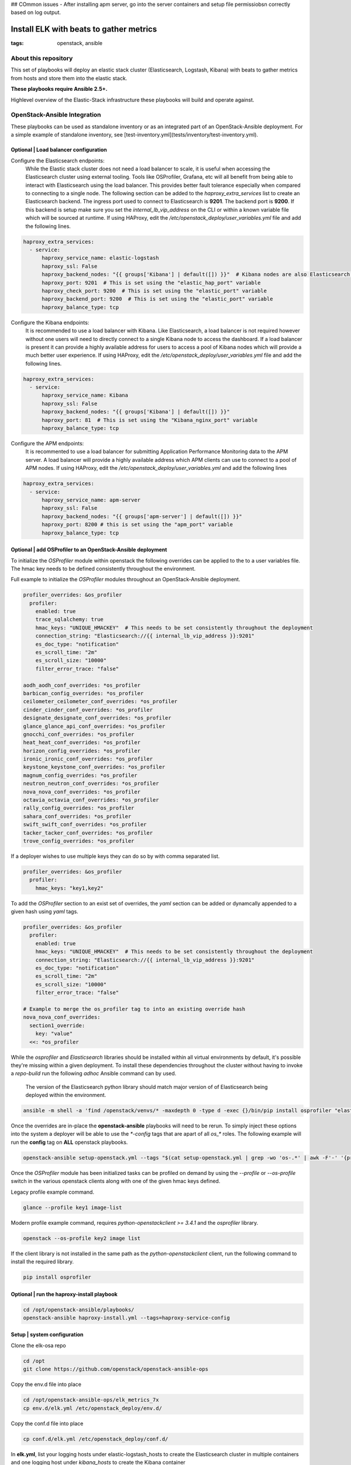 ## COmmon issues
- After installing apm server, go into the server containers and setup file permissiobsn correctly based on log output. 



Install ELK with beats to gather metrics
########################################
:tags: openstack, ansible

..
About this repository
---------------------

This set of playbooks will deploy an elastic stack cluster (Elasticsearch,
Logstash, Kibana) with beats to gather metrics from hosts and store them into
the elastic stack.

**These playbooks require Ansible 2.5+.**

Highlevel overview of the Elastic-Stack infrastructure these playbooks will
build and operate against.

.. image:: assets/Elastic-Stack-Diagram.svg
    :scale: 50 %
    :alt: Elasticsearch Architecture Diagram
    :align: center

OpenStack-Ansible Integration
-----------------------------

These playbooks can be used as standalone inventory or as an integrated part of
an OpenStack-Ansible deployment. For a simple example of standalone inventory,
see [test-inventory.yml](tests/inventory/test-inventory.yml).


Optional | Load balancer configuration
^^^^^^^^^^^^^^^^^^^^^^^^^^^^^^^^^^^^^^

Configure the Elasticsearch endpoints:
  While the Elastic stack cluster does not need a load balancer to scale, it is
  useful when accessing the Elasticsearch cluster using external tooling. Tools
  like OSProfiler, Grafana, etc will all benefit from being able to interact
  with Elasticsearch using the load balancer. This provides better fault
  tolerance especially when compared to connecting to a single node.
  The following section can be added to the `haproxy_extra_services` list to
  create an Elasticsearch backend. The ingress port used to connect to
  Elasticsearch is **9201**. The backend port is **9200**. If this backend is
  setup make sure you set the `internal_lb_vip_address` on the CLI or within a
  known variable file which will be sourced at runtime. If using HAProxy, edit
  the `/etc/openstack_deploy/user_variables.yml` file and add the following
  lines.

.. code-block:: yaml

    haproxy_extra_services:
      - service:
          haproxy_service_name: elastic-logstash
          haproxy_ssl: False
          haproxy_backend_nodes: "{{ groups['Kibana'] | default([]) }}"  # Kibana nodes are also Elasticsearch coordination nodes
          haproxy_port: 9201  # This is set using the "elastic_hap_port" variable
          haproxy_check_port: 9200  # This is set using the "elastic_port" variable
          haproxy_backend_port: 9200  # This is set using the "elastic_port" variable
          haproxy_balance_type: tcp


Configure the Kibana endpoints:
  It is recommended to use a load balancer with Kibana. Like Elasticsearch, a
  load balancer is not required however without one users will need to directly
  connect to a single Kibana node to access the dashboard. If a load balancer is
  present it can provide a highly available address for users to access a pool
  of Kibana nodes which will provide a much better user experience. If using
  HAProxy, edit the `/etc/openstack_deploy/user_variables.yml` file and add the
  following lines.

.. code-block:: yaml

    haproxy_extra_services:
      - service:
          haproxy_service_name: Kibana
          haproxy_ssl: False
          haproxy_backend_nodes: "{{ groups['Kibana'] | default([]) }}"
          haproxy_port: 81  # This is set using the "Kibana_nginx_port" variable
          haproxy_balance_type: tcp

Configure the APM endpoints:
  It is recommented to use a load balancer for submitting Application
  Performance Monitoring data to the APM server. A load balancer will provide
  a highly available address which APM clients can use to connect to a pool of
  APM nodes. If using HAProxy, edit the `/etc/openstack_deploy/user_variables.yml`
  and add the following lines

.. code-block:: yaml

    haproxy_extra_services:
      - service:
          haproxy_service_name: apm-server
          haproxy_ssl: False
          haproxy_backend_nodes: "{{ groups['apm-server'] | default([]) }}"
          haproxy_port: 8200 # this is set using the "apm_port" variable
          haproxy_balance_type: tcp

Optional | add OSProfiler to an OpenStack-Ansible deployment
^^^^^^^^^^^^^^^^^^^^^^^^^^^^^^^^^^^^^^^^^^^^^^^^^^^^^^^^^^^^

To initialize the `OSProfiler` module within openstack the following overrides
can be applied to the to a user variables file. The hmac key needs to be defined
consistently throughout the environment.

Full example to initialize the `OSProfiler` modules throughout an
OpenStack-Ansible deployment.

.. code-block:: yaml

    profiler_overrides: &os_profiler
      profiler:
        enabled: true
        trace_sqlalchemy: true
        hmac_keys: "UNIQUE_HMACKEY"  # This needs to be set consistently throughout the deployment
        connection_string: "Elasticsearch://{{ internal_lb_vip_address }}:9201"
        es_doc_type: "notification"
        es_scroll_time: "2m"
        es_scroll_size: "10000"
        filter_error_trace: "false"

    aodh_aodh_conf_overrides: *os_profiler
    barbican_config_overrides: *os_profiler
    ceilometer_ceilometer_conf_overrides: *os_profiler
    cinder_cinder_conf_overrides: *os_profiler
    designate_designate_conf_overrides: *os_profiler
    glance_glance_api_conf_overrides: *os_profiler
    gnocchi_conf_overrides: *os_profiler
    heat_heat_conf_overrides: *os_profiler
    horizon_config_overrides: *os_profiler
    ironic_ironic_conf_overrides: *os_profiler
    keystone_keystone_conf_overrides: *os_profiler
    magnum_config_overrides: *os_profiler
    neutron_neutron_conf_overrides: *os_profiler
    nova_nova_conf_overrides: *os_profiler
    octavia_octavia_conf_overrides: *os_profiler
    rally_config_overrides: *os_profiler
    sahara_conf_overrides: *os_profiler
    swift_swift_conf_overrides: *os_profiler
    tacker_tacker_conf_overrides: *os_profiler
    trove_config_overrides: *os_profiler


If a deployer wishes to use multiple keys they can do so by with comma separated
list.

.. code-block:: yaml

    profiler_overrides: &os_profiler
      profiler:
        hmac_keys: "key1,key2"


To add the `OSProfiler` section to an exist set of overrides, the `yaml` section
can be added or dynamcally appended to a given hash using `yaml` tags.

.. code-block:: yaml

    profiler_overrides: &os_profiler
      profiler:
        enabled: true
        hmac_keys: "UNIQUE_HMACKEY"  # This needs to be set consistently throughout the deployment
        connection_string: "Elasticsearch://{{ internal_lb_vip_address }}:9201"
        es_doc_type: "notification"
        es_scroll_time: "2m"
        es_scroll_size: "10000"
        filter_error_trace: "false"

    # Example to merge the os_profiler tag to into an existing override hash
    nova_nova_conf_overrides:
      section1_override:
        key: "value"
      <<: *os_profiler


While the `osprofiler` and `Elasticsearch` libraries should be installed
within all virtual environments by default, it's possible they're missing
within a given deployment. To install these dependencies throughout the
cluster without having to invoke a *repo-build* run the following *adhoc*
Ansible command can by used.

  The version of the Elasticsearch python library should match major version of
  of Elasticsearch being deployed within the environment.

.. code-block:: bash

    ansible -m shell -a 'find /openstack/venvs/* -maxdepth 0 -type d -exec {}/bin/pip install osprofiler "elasticsearch>=6.0.0,<7.0.0" --isolated \;' all


Once the overrides are in-place the **openstack-ansible** playbooks will need to
be rerun. To simply inject these options into the system a deployer will be able
to use the `*-config` tags that are apart of all `os_*` roles. The following
example will run the **config** tag on **ALL** openstack playbooks.

.. code-block:: bash

    openstack-ansible setup-openstack.yml --tags "$(cat setup-openstack.yml | grep -wo 'os-.*' | awk -F'-' '{print $2 "-config"}' | tr '\n' ',')"


Once the `OSProfiler` module has been initialized tasks can be profiled on
demand by using the `--profile` or `--os-profile` switch in the various
openstack clients along with one of the given hmac keys defined.

Legacy profile example command.

.. code-block:: bash

    glance --profile key1 image-list


Modern profile example command, requires `python-openstackclient >= 3.4.1` and
the `osprofiler` library.

.. code-block:: bash

    openstack --os-profile key2 image list


If the client library is not installed in the same path as the
`python-openstackclient` client, run the following command to install the
required library.

.. code-block:: bash

    pip install osprofiler


Optional | run the haproxy-install playbook
^^^^^^^^^^^^^^^^^^^^^^^^^^^^^^^^^^^^^^^^^^^

.. code-block:: bash

    cd /opt/openstack-ansible/playbooks/
    openstack-ansible haproxy-install.yml --tags=haproxy-service-config


Setup | system configuration
^^^^^^^^^^^^^^^^^^^^^^^^^^^^

Clone the elk-osa repo

.. code-block:: bash

    cd /opt
    git clone https://github.com/openstack/openstack-ansible-ops

Copy the env.d file into place

.. code-block:: bash

    cd /opt/openstack-ansible-ops/elk_metrics_7x
    cp env.d/elk.yml /etc/openstack_deploy/env.d/

Copy the conf.d file into place

.. code-block:: bash

    cp conf.d/elk.yml /etc/openstack_deploy/conf.d/

In **elk.yml**, list your logging hosts under elastic-logstash_hosts to create
the Elasticsearch cluster in multiple containers and one logging host under
`kibana_hosts` to create the Kibana container

.. code-block:: bash

    vi /etc/openstack_deploy/conf.d/elk.yml

Create the containers

.. code-block:: bash

   cd /opt/openstack-ansible/playbooks
   openstack-ansible lxc-containers-create.yml -e 'container_group=logstash,elastic,apm-server,kibana'


Deploying | Installing with embedded Ansible
^^^^^^^^^^^^^^^^^^^^^^^^^^^^^^^^^^^^^^^^^^^^

If this is being executed on a system that already has Ansible installed but is
incompatible with these playbooks the script `bootstrap-embedded-ansible.sh` can
be sourced to grab an embedded version of Ansible prior to executing the
playbooks.

.. code-block:: bash

    source bootstrap-embedded-ansible.sh


Deploying | Manually resolving the dependencies
^^^^^^^^^^^^^^^^^^^^^^^^^^^^^^^^^^^^^^^^^^^^^^^

This playbook has external role dependencies. If Ansible is not installed with
the `bootstrap-ansible.sh` script these dependencies can be resolved with the
``ansible-galaxy`` command and the ``ansible-role-requirements.yml`` file.

* Example galaxy execution

.. code-block:: bash

    ansible-galaxy install -r ansible-role-requirements.yml


Once the dependencies are set make sure to set the action plugin path to the
location of the config_template action directory. This can be done using the
environment variable `ANSIBLE_ACTION_PLUGINS` or through the use of an
`ansible.cfg` file.


Deploying | The environment
^^^^^^^^^^^^^^^^^^^^^^^^^^^

Install master/data Elasticsearch nodes on the elastic-logstash containers,
deploy logstash, deploy Kibana, and then deploy all of the service beats.

.. code-block:: bash

    cd /opt/openstack-ansible-ops/elk_metrics_7x
    ansible-playbook site.yml $USER_VARS


* The `openstack-ansible` command can be used if the version of ansible on the
  system is greater than **2.5**. This will automatically pick up the necessary
  group_vars for hosts in an OSA deployment.

* You may need to gather facts before running, ``openstack -m setup elk_all``
  will gather the facts you will need.

* If required add ``-e@/opt/openstack-ansible/inventory/group_vars/all/all.yml``
  to import sufficient OSA group variables to define the OpenStack release.
  Journalbeat will then deploy onto all hosts/containers for releases prior to
  Rocky, and hosts only for Rocky onwards. If the variable ``openstack_release``
  is undefined the default behaviour is to deploy Journalbeat to hosts only.

* Alternatively if using the embedded ansible, create a symlink to include all
  of the OSA group_vars. These are not available by default with the embedded
  ansible and can be symlinked into the ops repo.

.. code-block:: bash

    ln -s /opt/openstack-ansible/inventory/group_vars /opt/openstack-ansible-ops/elk_metrics_7x/group_vars


The individual playbooks found within this repository can be independently run
at anytime.

Architecture | Data flow
^^^^^^^^^^^^^^^^^^^^^^^^

This diagram outlines the data flow from within an Elastic-Stack deployment.

.. image:: assets/Elastic-dataflow.svg
    :scale: 50 %
    :alt: Elastic-Stack Data Flow Diagram
    :align: center

Optional | Enable uwsgi stats
^^^^^^^^^^^^^^^^^^^^^^^^^^^^^

Config overrides can be used to make uwsgi stats available on unix
domain sockets. Any /tmp/*uwsgi-stats.sock will be picked up by Metricsbeat.

.. code-block:: yaml

    keystone_uwsgi_ini_overrides:
      uwsgi:
        stats: "/tmp/keystone-uwsgi-stats.sock"

    cinder_api_uwsgi_ini_overrides:
      uwsgi:
        stats: "/tmp/cinder-api-uwsgi-stats.sock"

    glance_api_uwsgi_ini_overrides:
      uwsgi:
        stats: "/tmp/glance-api-uwsgi-stats.sock"

    heat_api_uwsgi_ini_overrides:
      uwsgi:
        stats: "/tmp/heat-api-uwsgi-stats.sock"

    heat_api_cfn_init_overrides:
      uwsgi:
        stats: "/tmp/heat-api-cfn-uwsgi-stats.sock"

    nova_api_metadata_uwsgi_ini_overrides:
      uwsgi:
        stats: "/tmp/nova-api-metadata-uwsgi-stats.sock"

    nova_api_os_compute_uwsgi_ini_overrides:
      uwsgi:
        stats: "/tmp/nova-api-os-compute-uwsgi-stats.sock"

    nova_placement_uwsgi_ini_overrides:
      uwsgi:
        stats: "/tmp/nova-placement-uwsgi-stats.sock"

    octavia_api_uwsgi_ini_overrides:
      uwsgi:
        stats: "/tmp/octavia-api-uwsgi-stats.sock"

    sahara_api_uwsgi_ini_overrides:
      uwsgi:
        stats: "/tmp/sahara-api-uwsgi-stats.sock"

    ironic_api_uwsgi_ini_overrides:
      uwsgi:
        stats: "/tmp/ironic-api-uwsgi-stats.sock"

    magnum_api_uwsgi_ini_overrides:
      uwsgi:
        stats: "/tmp/magnum-api-uwsgi-stats.sock"

Rerun all of the **openstack-ansible** playbooks to enable these stats. Use
the `${service_name}-config` tags on all of the `os_*` roles. It's possible to
auto-generate the tags list with the following command.

.. code-block:: bash

    openstack-ansible setup-openstack.yml --tags "$(cat setup-openstack.yml | grep -wo 'os-.*' | awk -F'-' '{print $2 "-config"}' | tr '\n' ',')"


Optional | add Kafka Output format
^^^^^^^^^^^^^^^^^^^^^^^^^^^^^^^^^^

To send data from Logstash to Kafka create the `logstash_kafka_options`
variable. This variable will be used as a generator and create a Kafka output
configuration file using the key/value pairs as options.

.. code-block:: yaml

    logstash_kafka_options:
      codec: json
      topic_id: "elk_kafka"
      ssl_key_password: "{{ logstash_kafka_ssl_key_password }}"
      ssl_keystore_password: "{{ logstash_kafka_ssl_keystore_password }}"
      ssl_keystore_location: "/var/lib/logstash/{{ logstash_kafka_ssl_keystore_location | basename }}"
      ssl_truststore_location: "/var/lib/logstash/{{ logstash_kafka_ssl_truststore_location | basename }}"
      ssl_truststore_password: "{{ logstash_kafka_ssl_truststore_password }}"
      bootstrap_servers:
        - server1.local:9092
        - server2.local:9092
        - server3.local:9092
      client_id: "elk_metrics_7x"
      compression_type: "gzip"
      security_protocol: "SSL"
      id: "UniqueOutputID"


For a complete list of all options available within the Logstash Kafka output
plugin please review the `following documentation <https://www.elastic.co/guide/en/logstash/current/plugins-outputs-kafka.html>`_.

Optional config:
  The following variables are optional and correspond to the example
  `logstash_kafka_options` variable.

.. code-block:: yaml

    logstash_kafka_ssl_key_password: "secrete"
    logstash_kafka_ssl_keystore_password: "secrete"
    logstash_kafka_ssl_truststore_password: "secrete"

    # SSL certificates in Java KeyStore format
    logstash_kafka_ssl_keystore_location: "/root/kafka/keystore.jks"
    logstash_kafka_ssl_truststore_location: "/root/kafka/truststore.jks"


When using the kafka output plugin the options,
`logstash_kafka_ssl_keystore_location` and
`logstash_kafka_ssl_truststore_location` will automatically copy a local SSL key
to the logstash nodes. These options are string value and assume the deployment
nodes have local access to the files.


Optional | add Grafana visualizations
^^^^^^^^^^^^^^^^^^^^^^^^^^^^^^^^^^^^^

See the grafana directory for more information on how to deploy grafana. Once
When deploying grafana, source the variable file from ELK in order to
automatically connect grafana to the Elasticsearch datastore and import
dashboards. Including the variable file is as simple as adding
``-e @../elk_metrics_7x/vars/variables.yml`` to the grafana playbook
run.

Included dashboards.

* https://grafana.com/dashboards/5569
* https://grafana.com/dashboards/5566

Example command using the embedded Ansible from within the grafana directory.

.. code-block:: bash

    ansible-playbook ${USER_VARS} installGrafana.yml \
                                  -e @../elk_metrics_7x/vars/variables.yml \
                                  -e 'galera_root_user="root"' \
                                  -e 'galera_address={{ internal_lb_vip_address }}'

Optional | add kibana custom dashboard
^^^^^^^^^^^^^^^^^^^^^^^^^^^^^^^^^^^^^^

If you want to use a custom dashboard directly on your kibana,
you can run the playbook bellow. The dashboard uses filebeat to
collect the logs of your deployment.

.. code-block:: bash

   ansible-playbook setupKibanaDashboard.yml $USER_VARS

Overview of kibana custom dashboard

.. image:: assets/openstack-kibana-custom-dashboard.png
    :scale: 50 %
    :alt: Kibana Custom Dashboard
    :align: center


Optional | Customize Elasticsearch cluster configuration
^^^^^^^^^^^^^^^^^^^^^^^^^^^^^^^^^^^^^^^^^^^^^^^^^^^^^^^^

Cluster configuration can be augmented using several variables which will force
a node to use a given role. By default all nodes are data and ingest eligible.

Available roles are *data*, *ingest*, and *master*.

* ``elasticsearch_node_data``:  This variable will override the automatic node
  determination and set a given node to be an "data" node.
* ``elasticsearch_node_ingest``: This variable will override the automatic node
   determination and set a given node to be an "ingest" node.
* ``elasticsearch_node_master``: This variable will override the automatic node
   determination and set a given node to be an "master" node.

Example setting override options within inventory.

.. code-block:: yaml

    hosts:
      children:
        elastic:
          hosts:
            elk1:
              ansible_host: 10.0.0.1
              ansible_user: root
              elasticsearch_node_master: true
              elasticsearch_node_data: false
              elasticsearch_node_ingest: false
            elk2:
              ansible_host: 10.0.0.2
              ansible_user: root
              elasticsearch_node_master: false
              elasticsearch_node_data: true
              elasticsearch_node_ingest: false
            elk3:
              ansible_host: 10.0.0.3
              ansible_user: root
              elasticsearch_node_master: false
              elasticsearch_node_data: false
              elasticsearch_node_ingest: true
            elk4:
              ansible_host: 10.0.0.4
              ansible_user: root
        logstash:
	  children:
	    elk3:
	    elk4:

With the following inventory settings **elk1** would be a master node, **elk2**
would be a data, **elk3** would be an ingest node, and **elk4** would be both a
data and an ingest node. **elk3** and **elk4** would become the nodes hosting
logstash instances.

Upgrading the cluster
---------------------

To upgrade the packages throughout the elastic search cluster set the package
state variable, `elk_package_state`, to latest.

.. code-block:: bash

    cd /opt/openstack-ansible-ops/elk_metrics_7x
    ANSIBLE_INJECT_FACT_VARS=true sudo -E  ansible-playbook site.yml $USER_VARS -e 'elk_package_state="latest"'


Forcing the Elasticsearch cluster retention policy to refresh
-------------------------------------------------------------

To force the cluster retention policy to refresh set `elastic_retention_refresh`, to
"yes". When setting `elastic_retention_refresh` to "yes" the retention policy will forcibly
be refresh across all hosts. This option should only be used when the Elasticsearch storage
array is modified on an existing cluster. Should the Elasticseach cluster size change
(nodes added or removed) the retention policy will automatically be refreshed on playbook
execution.

.. code-block:: bash

    cd /opt/openstack-ansible-ops/elk_metrics_7x
    ansible-playbook site.yml $USER_VARS -e 'elastic_retention_refresh="yes"'


Trouble shooting
----------------

If everything goes bad, you can clean up with the following command

.. code-block:: bash

     openstack-ansible /opt/openstack-ansible-ops/elk_metrics_7x/site.yml -e 'elk_package_state="absent"' --tags package_install
     openstack-ansible /opt/openstack-ansible/playbooks/lxc-containers-destroy.yml --limit elk_all


Local testing
-------------

To test these playbooks within a local environment you will need a single server
with at leasts 8GiB of RAM and 40GiB of storage on root. Running an `m1.medium`
(openstack) flavor size is generally enough to get an environment online.

To run the local functional tests execute the `run-tests.sh` script out of the
tests directory. This will create a 4 node elasaticsearch cluster, 1 kibana node
with an elasticsearch coordination process, and 1 APM node. The beats will be
deployed to the environment as if this was a production installation.

.. code-block:: bash

    CLUSTERED=yes tests/run-tests.sh


After the test build is completed the cluster will test it's layout and ensure
processes are functioning normally. Logs for the cluster can be found at
`/tmp/elk-metrics-7x-logs`.

To rerun the playbooks after a test build, source the `tests/manual-test.rc`
file and follow the onscreen instructions.

To clean-up a test environment and start from a bare server slate the
`run-cleanup.sh` script can be used. This script is distructive and will purge
all `elk_metrics_7x` related services within the local test environment.

.. code-block:: bash

   tests/run-cleanup.sh


Enabling ELK security
---------------------

By default, ELK 7 is deployed without security enabled. This means that all
service and user interacxtions are unauthenticated, and communication is
unencrypted.

If you wish to enable security features, it is recommended to start with a
deployed cluster with security disabled, before following these steps. Note
that this is a multi-stage process and requires unavoidable downtime.

https://www.elastic.co/guide/en/elasticsearch/reference/7.17/security-basic-setup.html#generate-certificates

* Generate a certificate authority which is unique to the Elastic cluster.
  Ensure you set a password against the certificate bundle.

* Generate a key and certificate for ElasticSearch instances. You may use a
  single bundle for all hosts, or unique bundles if preferred. Again, set a
  password against these.

* Store the CA bundle securely, and configure the following elasticsearch
  Ansible role variables. Note that it may be useful to base64 encode and
  decode the binary certificate bundle files.
  elastic_security_enabled: True
  elastic_security_cert_bundle: "cert-bundle-contents"
  elastic_security_cert_password: "cert-bundle-password"

* Stop all Elasticsearch services.

* Run the 'installElastic.yml' playbook against all cluster nodes. This will
  enable security features, but will halt log ingest and monitoring tasks
  due to missing authentication credentials.

https://www.elastic.co/guide/en/elasticsearch/reference/7.17/security-minimal-setup.html#security-create-builtin-users

* Generate usernames and passwords for key ELK services. Store the output
  securely and set up the following Ansible variables. Note that the
  credentials for system users are generated for you.

  For Kibana hosts, set the following variables:
  kibana_system_username
  kibana_system_password
  kibana_setup_username (*)
  kibana_setup_password (*)

  For Logstash hosts, set the following variables:
  logstash_system_username
  logstash_system_password
  logstash_internal_username (*)
  logstash_internal_password (*)

  For Beats hosts, set the following variables:
  beats_system_username
  beats_system_password
  beats_setup_username (*)
  beats_setup_password (*)

  (*) Users marked with a star are not generated automatically. These must be
  set up manually via the Kibana interface once it has been configured. In
  order for the Kibana playbook to run successfully, the 'elastic' superuser
  can be used initially as the 'kibana_setup_username/password'.

  kibana_setup - any user which is assigned the built in kibana_admin role
  logstash_internal - see https://www.elastic.co/guide/en/logstash/7.17/ls-security.html#ls-http-auth-basic
  beats_setup - see setup role at https://www.elastic.co/guide/en/beats/filebeat/7.17/feature-roles.html
              - this user must also be assigned the built in ingest_admin role

* Set 'kibana_object_encryption_key' to a string with a minimum length of 32
  bytes.

* Run the 'installKibana.yml' playbook against Kibana hosts. This will complete
  their configuration and should allow you to log in to the web interface using
  the 'elastic' user generated earlier.

* Set up any additional users required by Logstash, Beats or others via the
  Kibana interface and set their variables as noted above.

* Complete deployment by running the 'installLogstash.yml' and Beat install
  playbooks.
